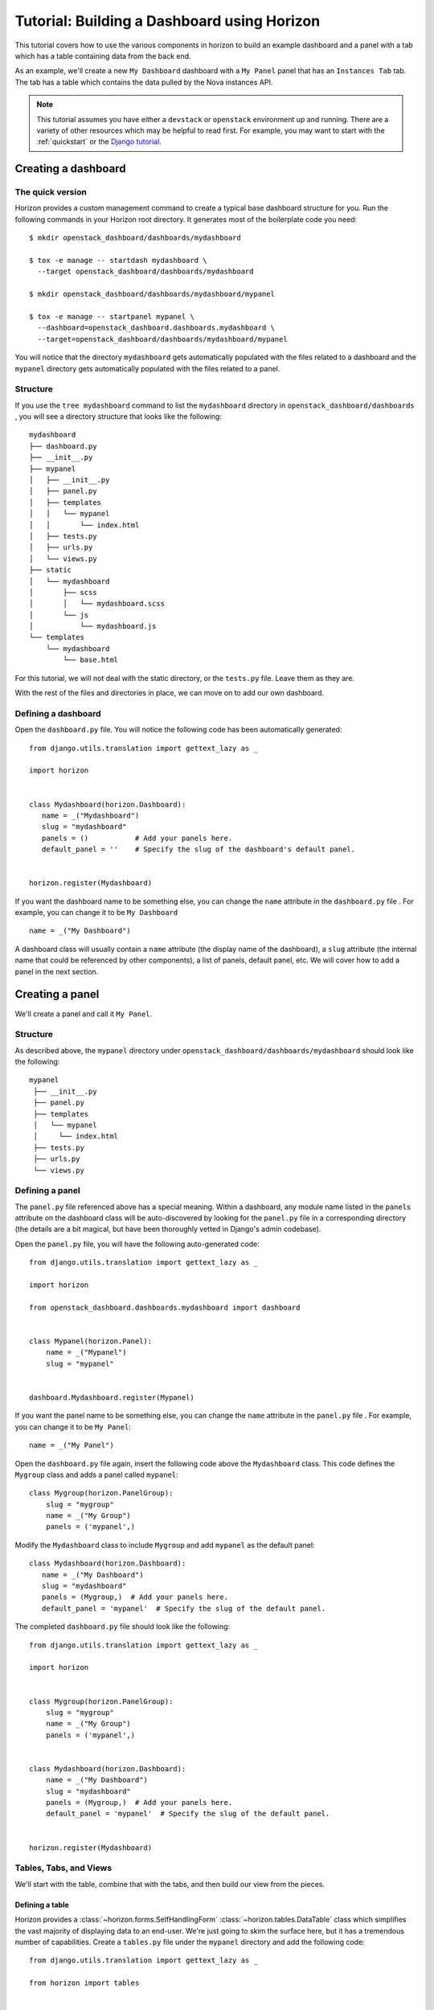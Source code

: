 .. _tutorials-dashboard:

============================================
Tutorial: Building a Dashboard using Horizon
============================================

This tutorial covers how to use the various components in horizon to build
an example dashboard and a panel with a tab which has a table containing data
from the back end.

As an example, we'll create a new ``My Dashboard`` dashboard with a ``My Panel``
panel that has an ``Instances Tab`` tab. The tab has a table which contains the
data pulled by the Nova instances API.


.. note::

    This tutorial assumes you have either a ``devstack`` or
    ``openstack`` environment up and running.  There are a variety of
    other resources which may be helpful to read first.  For example,
    you may want to start with the :ref:`quickstart` or the `Django
    tutorial`_.

    .. _Django tutorial: https://docs.djangoproject.com/en/dev/intro/tutorial01/


Creating a dashboard
====================

The quick version
-----------------

Horizon provides a custom management command to create a typical base
dashboard structure for you. Run the following commands in your Horizon root
directory. It generates most of the boilerplate code you need::

    $ mkdir openstack_dashboard/dashboards/mydashboard

    $ tox -e manage -- startdash mydashboard \
      --target openstack_dashboard/dashboards/mydashboard

    $ mkdir openstack_dashboard/dashboards/mydashboard/mypanel

    $ tox -e manage -- startpanel mypanel \
      --dashboard=openstack_dashboard.dashboards.mydashboard \
      --target=openstack_dashboard/dashboards/mydashboard/mypanel


You will notice that the directory ``mydashboard`` gets automatically
populated with the files related to a dashboard and the ``mypanel`` directory
gets automatically populated with the files related to a panel.


Structure
---------
If you use the ``tree mydashboard`` command to list the ``mydashboard``
directory in ``openstack_dashboard/dashboards`` , you will see a directory
structure that looks like the following::

    mydashboard
    ├── dashboard.py
    ├── __init__.py
    ├── mypanel
    │   ├── __init__.py
    │   ├── panel.py
    │   ├── templates
    │   │   └── mypanel
    │   │       └── index.html
    │   ├── tests.py
    │   ├── urls.py
    │   └── views.py
    ├── static
    │   └── mydashboard
    │       ├── scss
    │       │   └── mydashboard.scss
    │       └── js
    │           └── mydashboard.js
    └── templates
        └── mydashboard
            └── base.html


For this tutorial, we will not deal with the static directory, or the
``tests.py`` file. Leave them as they are.

With the rest of the files and directories in place, we can move on to add our
own dashboard.


Defining a dashboard
--------------------

Open the ``dashboard.py`` file. You will notice the following code has been
automatically generated::

   from django.utils.translation import gettext_lazy as _

   import horizon


   class Mydashboard(horizon.Dashboard):
      name = _("Mydashboard")
      slug = "mydashboard"
      panels = ()           # Add your panels here.
      default_panel = ''    # Specify the slug of the dashboard's default panel.


   horizon.register(Mydashboard)


If you want the dashboard name to be something else, you can change the ``name``
attribute in the ``dashboard.py`` file . For example, you can change it
to be ``My Dashboard`` ::

    name = _("My Dashboard")


A dashboard class will usually contain a ``name`` attribute (the display name of
the dashboard), a ``slug`` attribute (the internal name that could be referenced
by other components), a list of panels, default panel, etc. We will cover how
to add a panel in the next section.


Creating a panel
================

We'll create a panel and call it ``My Panel``.

Structure
---------

As described above, the ``mypanel`` directory under
``openstack_dashboard/dashboards/mydashboard`` should look like the following::

   mypanel
    ├── __init__.py
    ├── panel.py
    ├── templates
    │   └── mypanel
    │     └── index.html
    ├── tests.py
    ├── urls.py
    └── views.py


Defining a panel
----------------

The ``panel.py`` file referenced above has a special meaning.
Within a dashboard, any module name listed in the ``panels`` attribute on the
dashboard class will be auto-discovered by looking for the ``panel.py`` file in
a corresponding directory (the details are a bit magical, but have been
thoroughly vetted in Django's admin codebase).

Open the ``panel.py`` file, you will have the following auto-generated code::

    from django.utils.translation import gettext_lazy as _

    import horizon

    from openstack_dashboard.dashboards.mydashboard import dashboard


    class Mypanel(horizon.Panel):
        name = _("Mypanel")
        slug = "mypanel"


    dashboard.Mydashboard.register(Mypanel)


If you want the panel name to be something else, you can change the ``name``
attribute in the ``panel.py`` file . For example, you can change it to be
``My Panel``::

    name = _("My Panel")


Open the ``dashboard.py`` file again, insert the following code above the
``Mydashboard`` class. This code defines the ``Mygroup`` class and adds a panel
called ``mypanel``::

    class Mygroup(horizon.PanelGroup):
        slug = "mygroup"
        name = _("My Group")
        panels = ('mypanel',)


Modify the ``Mydashboard`` class to include ``Mygroup`` and add ``mypanel`` as
the default panel::

     class Mydashboard(horizon.Dashboard):
        name = _("My Dashboard")
        slug = "mydashboard"
        panels = (Mygroup,)  # Add your panels here.
        default_panel = 'mypanel'  # Specify the slug of the default panel.


The completed ``dashboard.py`` file should look like
the following::

    from django.utils.translation import gettext_lazy as _

    import horizon


    class Mygroup(horizon.PanelGroup):
        slug = "mygroup"
        name = _("My Group")
        panels = ('mypanel',)


    class Mydashboard(horizon.Dashboard):
        name = _("My Dashboard")
        slug = "mydashboard"
        panels = (Mygroup,)  # Add your panels here.
        default_panel = 'mypanel'  # Specify the slug of the default panel.


    horizon.register(Mydashboard)



Tables, Tabs, and Views
-----------------------

We'll start with the table, combine that with the tabs, and then build our
view from the pieces.

Defining a table
~~~~~~~~~~~~~~~~

Horizon provides a :class:`~horizon.forms.SelfHandlingForm`
:class:`~horizon.tables.DataTable` class which simplifies the vast majority of
displaying data to an end-user. We're just going to skim the surface here, but
it has a tremendous number of capabilities. Create a ``tables.py`` file under
the ``mypanel`` directory and add the following code::

    from django.utils.translation import gettext_lazy as _

    from horizon import tables


    class InstancesTable(tables.DataTable):
        name = tables.Column("name", verbose_name=_("Name"))
        status = tables.Column("status", verbose_name=_("Status"))
        zone = tables.Column('availability_zone',
                              verbose_name=_("Availability Zone"))
        image_name = tables.Column('image_name', verbose_name=_("Image Name"))

        class Meta(object):
            name = "instances"
            verbose_name = _("Instances")


There are several things going on here... we created a table subclass,
and defined four columns that we want to retrieve data and display.
Each of those columns defines what attribute it accesses on the instance object
as the first argument, and since we like to make everything translatable,
we give each column a ``verbose_name`` that's marked for translation.

Lastly, we added a ``Meta`` class which indicates the meta object that describes
the ``instances`` table.

.. note::

    This is a slight simplification from the reality of how the instance
    object is actually structured. In reality, accessing other attributes
    requires an additional step.

Adding actions to a table
~~~~~~~~~~~~~~~~~~~~~~~~~

Horizon provides three types of basic action classes which can be taken
on a table's data:

- :class:`~horizon.tables.Action`
- :class:`~horizon.tables.LinkAction`
- :class:`~horizon.tables.FilterAction`


There are also additional actions which are extensions of the basic Action
classes:

- :class:`~horizon.tables.BatchAction`
- :class:`~horizon.tables.DeleteAction`
- :class:`~horizon.tables.FixedFilterAction`



Now let's create and add a filter action to the table. To do so, we will need
to edit the ``tables.py`` file used above. To add a filter action which will
only show rows which contain the string entered in the filter field, we
must first define the action::

    class MyFilterAction(tables.FilterAction):
        name = "myfilter"


.. note::

    The action specified above will default the ``filter_type`` to be ``"query"``.
    This means that the filter will use the client side table sorter.

Then, we add that action to the table actions for our table.::

    class InstancesTable:
        class Meta(object):
            table_actions = (MyFilterAction,)


The completed ``tables.py`` file should look like the following::

    from django.utils.translation import gettext_lazy as _

    from horizon import tables


    class MyFilterAction(tables.FilterAction):
        name = "myfilter"


    class InstancesTable(tables.DataTable):
        name = tables.Column('name', \
                             verbose_name=_("Name"))
        status = tables.Column('status', \
                               verbose_name=_("Status"))
        zone = tables.Column('availability_zone', \
                             verbose_name=_("Availability Zone"))
        image_name = tables.Column('image_name', \
                                   verbose_name=_("Image Name"))

        class Meta(object):
            name = "instances"
            verbose_name = _("Instances")
            table_actions = (MyFilterAction,)


Defining tabs
~~~~~~~~~~~~~

So we have a table, ready to receive our data. We could go straight to a view
from here, but in this case we're also going to use horizon's
:class:`~horizon.tabs.TabGroup` class.

Create a ``tabs.py`` file under the ``mypanel`` directory. Let's make a tab
group which has one tab. The completed code should look like the following::


    from django.utils.translation import gettext_lazy as _

    from horizon import exceptions
    from horizon import tabs

    from openstack_dashboard import api
    from openstack_dashboard.dashboards.mydashboard.mypanel import tables


    class InstanceTab(tabs.TableTab):
        name = _("Instances Tab")
        slug = "instances_tab"
        table_classes = (tables.InstancesTable,)
        template_name = ("horizon/common/_detail_table.html")
        preload = False

        def has_more_data(self, table):
            return self._has_more

        def get_instances_data(self):
            try:
                marker = self.request.GET.get(
                            tables.InstancesTable._meta.pagination_param, None)

                instances, self._has_more = api.nova.server_list(
                    self.request,
                    search_opts={'marker': marker, 'paginate': True})

                return instances
            except Exception:
                self._has_more = False
                error_message = _('Unable to get instances')
                exceptions.handle(self.request, error_message)

                return []

    class MypanelTabs(tabs.TabGroup):
        slug = "mypanel_tabs"
        tabs = (InstanceTab,)
        sticky = True


This tab gets a little more complicated. The tab handles data tables (and
all their associated features), and it also uses the ``preload`` attribute to
specify that this tab shouldn't be loaded by default. It will instead be loaded
via AJAX when someone clicks on it, saving us on API calls in the vast majority
of cases.

Additionally, the displaying of the table is handled by a reusable template,
``horizon/common/_detail_table.html``. Some simple pagination code was added
to handle large instance lists.

Lastly, this code introduces the concept of error handling in horizon.
The :func:`horizon.exceptions.handle` function is a centralized error
handling mechanism that takes all the guess-work and inconsistency out of
dealing with exceptions from the API. Use it everywhere.

Tying it together in a view
~~~~~~~~~~~~~~~~~~~~~~~~~~~

There are lots of pre-built class-based views in horizon. We try to provide
the starting points for all the common combinations of components.

Open the ``views.py`` file, the auto-generated code is like the following::

    from horizon import views


    class IndexView(views.APIView):
        # A very simple class-based view...
        template_name = 'mydashboard/mypanel/index.html'

        def get_data(self, request, context, *args, **kwargs):
            # Add data to the context here...
            return context


In this case we want a starting view type that works with both tabs and
tables... that'd be the :class:`~horizon.tabs.TabbedTableView` class. It takes
the best of the dynamic delayed-loading capabilities tab groups provide and
mixes in the actions and AJAX-updating that tables are capable of with almost
no work on the user's end. Change ``views.APIView`` to be
``tabs.TabbedTableView`` and add ``MypanelTabs`` as the tab group class in the
``IndexView`` class::

    class IndexView(tabs.TabbedTableView):
        tab_group_class = mydashboard_tabs.MypanelTabs


After importing the proper package, the completed ``views.py`` file  now looks
like the following::

    from horizon import tabs

    from openstack_dashboard.dashboards.mydashboard.mypanel \
        import tabs as mydashboard_tabs


    class IndexView(tabs.TabbedTableView):
        tab_group_class = mydashboard_tabs.MypanelTabs
        template_name = 'mydashboard/mypanel/index.html'

        def get_data(self, request, context, *args, **kwargs):
            # Add data to the context here...
            return context


URLs
----
The auto-generated ``urls.py`` file is like::

    from django.urls import re_path

    from openstack_dashboard.dashboards.mydashboard.mypanel import views


    urlpatterns = [
        re_path(r'^$', views.IndexView.as_view(), name='index'),
    ]


The template
~~~~~~~~~~~~

Open the ``index.html`` file in the ``mydashboard/mypanel/templates/mypanel``
directory, the auto-generated code is like the following::

    {% extends 'base.html' %}
    {% load i18n %}
    {% block title %}{% trans "Mypanel" %}{% endblock %}

    {% block page_header %}
        {% include "horizon/common/_page_header.html" with title=_("Mypanel") %}
    {% endblock page_header %}

    {% block main %}
    {% endblock %}


The ``main`` block must be modified to insert the following code::

   <div class="row">
      <div class="col-sm-12">
      {{ tab_group.render }}
      </div>
   </div>


If you want to change the title of the ``index.html`` file to be something else,
you can change it. For example, change it to be ``My Panel`` in the
``block title`` section.  If you want the ``title`` in the ``block page_header``
section to be something else, you can change it. For example, change it to be
``My Panel``. The updated code could be like::

   {% extends 'base.html' %}
   {% load i18n %}
   {% block title %}{% trans "My Panel" %}{% endblock %}

   {% block page_header %}
      {% include "horizon/common/_page_header.html" with title=_("My Panel") %}
   {% endblock page_header %}

   {% block main %}
   <div class="row">
      <div class="col-sm-12">
      {{ tab_group.render }}
      </div>
   </div>
   {% endblock %}


This gives us a custom page title, a header, and renders our tab group provided
by the view.

With all our code in place, the only thing left to do is to integrate it into
our OpenStack Dashboard site.


.. note::

    For more information about Django views, URLs and templates, please refer
    to the `Django documentation`_.

    .. _Django documentation: https://docs.djangoproject.com/en/dev/


Enable and show the dashboard
=============================

In order to make ``My Dashboard`` show up along with the existing dashboards
like ``Project`` or ``Admin`` on horizon, you need to create a file called
``_50_mydashboard.py`` under ``openstack_dashboard/enabled`` and add the
following::

    # The name of the dashboard to be added to HORIZON['dashboards']. Required.
    DASHBOARD = 'mydashboard'

    # If set to True, this dashboard will not be added to the settings.
    DISABLED = False

    # A list of applications to be added to INSTALLED_APPS.
    ADD_INSTALLED_APPS = [
        'openstack_dashboard.dashboards.mydashboard',
    ]


Run and check the dashboard
===========================

Everything is in place, now run ``Horizon`` on the different port::

    $ tox -e runserver -- 0:9000

Go to ``http://<your server>:9000`` using a browser. After login as an admin
you should be able see ``My Dashboard`` shows up at the left side on horizon.
Click it, ``My Group`` will expand with ``My Panel``. Click on ``My Panel``,
the right side panel will display an ``Instances Tab`` which has an
``Instances`` table.

If you don't see any instance data, you haven't created any instances yet. Go to
dashboard ``Project`` -> ``Images``, select a small image, for example,
``cirros-0.3.1-x86_64-uec`` , click ``Launch`` and enter an ``Instance Name``,
click the button ``Launch``. It should create an instance if the OpenStack or
devstack is correctly set up. Once the creation of an instance is successful, go
to ``My Dashboard`` again to check the data.


Adding a complex action to a table
==================================

For a more detailed look into adding a table action, one that requires forms for
gathering data, you can walk through :ref:`tutorials-table-actions` tutorial.


Conclusion
==========

What you've learned here is the fundamentals of how to write interfaces for
your own project based on the components horizon provides.

If you have feedback on how this tutorial could be improved, please feel free
to submit a bug against :Launchpad:`horizon`.
